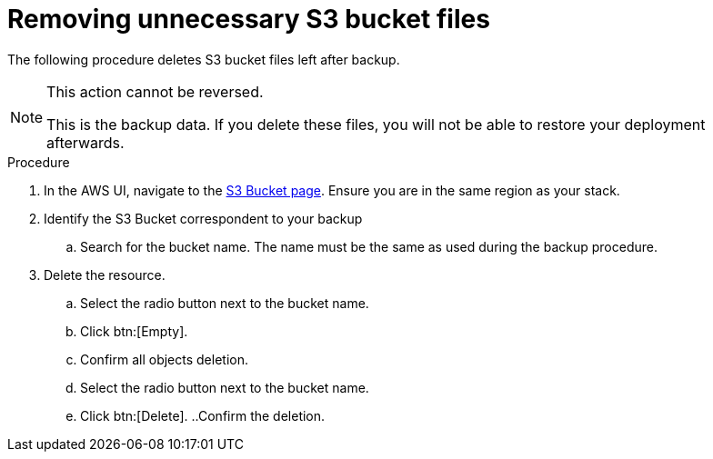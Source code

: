 [id="proc-aap-aws-remove-s3-bucket"]

= Removing unnecessary S3 bucket files

The following procedure deletes S3 bucket files left after backup.

[NOTE]
==== 
This action cannot be reversed.

This is the backup data. 
If you delete these files, you will not be able to restore your deployment afterwards.
====

.Procedure
. In the AWS UI, navigate to the link:https://s3.console.aws.amazon.com/s3/buckets?region=us-east-1[S3 Bucket page].
Ensure you are in the same region as your stack.
. Identify the S3 Bucket correspondent to your backup
.. Search for the bucket name. 
The name must be the same as used during the backup procedure.
. Delete the resource.
.. Select the radio button next to the bucket name.
.. Click btn:[Empty].
.. Confirm all objects deletion.
.. Select the radio button next to the bucket name.
.. Click btn:[Delete].
..Confirm the deletion.
